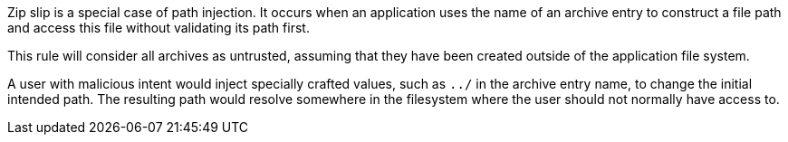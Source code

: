 Zip slip is a special case of path injection. It occurs when an application uses the name of an archive entry to construct a file path and access this file without validating its path first.

This rule will consider all archives as untrusted, assuming that they have been created outside of the application file system.

A user with malicious intent would inject specially crafted values, such as ``++../++`` in the archive entry name, to change the initial intended path. The resulting path would resolve somewhere in the filesystem where the user should not normally have access to.

